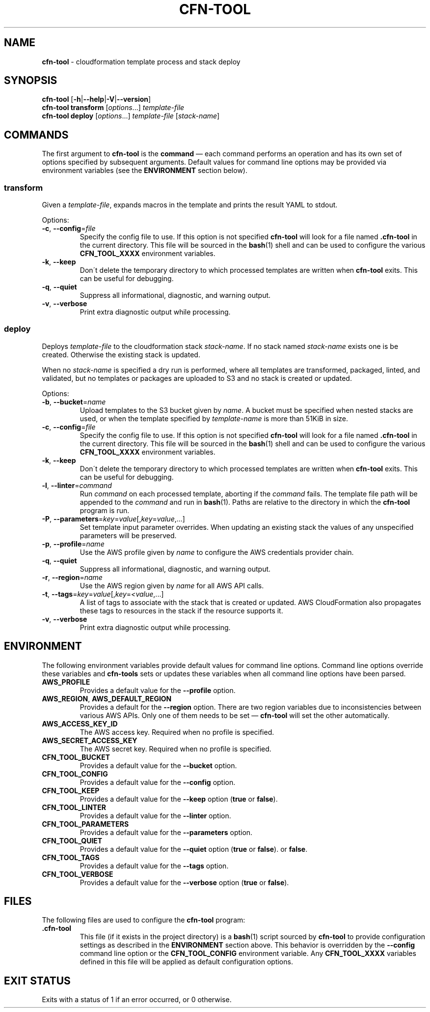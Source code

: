 .\" generated with Ronn/v0.7.3
.\" http://github.com/rtomayko/ronn/tree/0.7.3
.
.TH "CFN\-TOOL" "1" "March 2021" "CloudFormation Tools 1.0.8" "CloudFormation Tools"
.
.SH "NAME"
\fBcfn\-tool\fR \- cloudformation template process and stack deploy
.
.SH "SYNOPSIS"
\fBcfn\-tool\fR [\fB\-h\fR|\fB\-\-help\fR|\fB\-V\fR|\fB\-\-version\fR]
.
.br
\fBcfn\-tool\fR \fBtransform\fR [\fIoptions\fR\.\.\.] \fItemplate\-file\fR
.
.br
\fBcfn\-tool\fR \fBdeploy\fR [\fIoptions\fR\.\.\.] \fItemplate\-file\fR [\fIstack\-name\fR]
.
.SH "COMMANDS"
The first argument to \fBcfn\-tool\fR is the \fBcommand\fR \(em each command performs an operation and has its own set of options specified by subsequent arguments\. Default values for command line options may be provided via environment variables (see the \fBENVIRONMENT\fR section below)\.
.
.SS "transform"
Given a \fItemplate\-file\fR, expands macros in the template and prints the result YAML to stdout\.
.
.P
Options:
.
.TP
\fB\-c\fR, \fB\-\-config\fR=\fIfile\fR
Specify the config file to use\. If this option is not specified \fBcfn\-tool\fR will look for a file named \fB\.cfn\-tool\fR in the current directory\. This file will be sourced in the \fBbash\fR(1) shell and can be used to configure the various \fBCFN_TOOL_XXXX\fR environment variables\.
.
.TP
\fB\-k\fR, \fB\-\-keep\fR
Don\'t delete the temporary directory to which processed templates are written when \fBcfn\-tool\fR exits\. This can be useful for debugging\.
.
.TP
\fB\-q\fR, \fB\-\-quiet\fR
Suppress all informational, diagnostic, and warning output\.
.
.TP
\fB\-v\fR, \fB\-\-verbose\fR
Print extra diagnostic output while processing\.
.
.SS "deploy"
Deploys \fItemplate\-file\fR to the cloudformation stack \fIstack\-name\fR\. If no stack named \fIstack\-name\fR exists one is be created\. Otherwise the existing stack is updated\.
.
.P
When no \fIstack\-name\fR is specified a dry run is performed, where all templates are transformed, packaged, linted, and validated, but no templates or packages are uploaded to S3 and no stack is created or updated\.
.
.P
Options:
.
.TP
\fB\-b\fR, \fB\-\-bucket\fR=\fIname\fR
Upload templates to the S3 bucket given by \fIname\fR\. A bucket must be specified when nested stacks are used, or when the template specified by \fItemplate\-name\fR is more than 51KiB in size\.
.
.TP
\fB\-c\fR, \fB\-\-config\fR=\fIfile\fR
Specify the config file to use\. If this option is not specified \fBcfn\-tool\fR will look for a file named \fB\.cfn\-tool\fR in the current directory\. This file will be sourced in the \fBbash\fR(1) shell and can be used to configure the various \fBCFN_TOOL_XXXX\fR environment variables\.
.
.TP
\fB\-k\fR, \fB\-\-keep\fR
Don\'t delete the temporary directory to which processed templates are written when \fBcfn\-tool\fR exits\. This can be useful for debugging\.
.
.TP
\fB\-l\fR, \fB\-\-linter\fR=\fIcommand\fR
Run \fIcommand\fR on each processed template, aborting if the \fIcommand\fR fails\. The template file path will be appended to the \fIcommand\fR and run in \fBbash\fR(1)\. Paths are relative to the directory in which the \fBcfn\-tool\fR program is run\.
.
.TP
\fB\-P\fR, \fB\-\-parameters\fR=\fIkey\fR=\fIvalue\fR[,\fIkey\fR=\fIvalue\fR,\.\.\.]
Set template input parameter overrides\. When updating an existing stack the values of any unspecified parameters will be preserved\.
.
.TP
\fB\-p\fR, \fB\-\-profile\fR=\fIname\fR
Use the AWS profile given by \fIname\fR to configure the AWS credentials provider chain\.
.
.TP
\fB\-q\fR, \fB\-\-quiet\fR
Suppress all informational, diagnostic, and warning output\.
.
.TP
\fB\-r\fR, \fB\-\-region\fR=\fIname\fR
Use the AWS region given by \fIname\fR for all AWS API calls\.
.
.TP
\fB\-t\fR, \fB\-\-tags\fR=\fIkey\fR=\fIvalue\fR[,\fIkey\fR=\fI<value\fR,\.\.\.]
A list of tags to associate with the stack that is created or updated\. AWS CloudFormation also propagates these tags to resources in the stack if the resource supports it\.
.
.TP
\fB\-v\fR, \fB\-\-verbose\fR
Print extra diagnostic output while processing\.
.
.SH "ENVIRONMENT"
The following environment variables provide default values for command line options\. Command line options override these variables and \fBcfn\-tools\fR sets or updates these variables when all command line options have been parsed\.
.
.TP
\fBAWS_PROFILE\fR
Provides a default value for the \fB\-\-profile\fR option\.
.
.TP
\fBAWS_REGION\fR, \fBAWS_DEFAULT_REGION\fR
Provides a default for the \fB\-\-region\fR option\. There are two region variables due to inconsistencies between various AWS APIs\. Only one of them needs to be set \(em \fBcfn\-tool\fR will set the other automatically\.
.
.TP
\fBAWS_ACCESS_KEY_ID\fR
The AWS access key\. Required when no profile is specified\.
.
.TP
\fBAWS_SECRET_ACCESS_KEY\fR
The AWS secret key\. Required when no profile is specified\.
.
.TP
\fBCFN_TOOL_BUCKET\fR
Provides a default value for the \fB\-\-bucket\fR option\.
.
.TP
\fBCFN_TOOL_CONFIG\fR
Provides a default value for the \fB\-\-config\fR option\.
.
.TP
\fBCFN_TOOL_KEEP\fR
Provides a default value for the \fB\-\-keep\fR option (\fBtrue\fR or \fBfalse\fR)\.
.
.TP
\fBCFN_TOOL_LINTER\fR
Provides a default value for the \fB\-\-linter\fR option\.
.
.TP
\fBCFN_TOOL_PARAMETERS\fR
Provides a default value for the \fB\-\-parameters\fR option\.
.
.TP
\fBCFN_TOOL_QUIET\fR
Provides a default value for the \fB\-\-quiet\fR option (\fBtrue\fR or \fBfalse\fR)\. or \fBfalse\fR\.
.
.TP
\fBCFN_TOOL_TAGS\fR
Provides a default value for the \fB\-\-tags\fR option\.
.
.TP
\fBCFN_TOOL_VERBOSE\fR
Provides a default value for the \fB\-\-verbose\fR option (\fBtrue\fR or \fBfalse\fR)\.
.
.SH "FILES"
The following files are used to configure the \fBcfn\-tool\fR program:
.
.TP
\fB\.cfn\-tool\fR
This file (if it exists in the project directory) is a \fBbash\fR(1) script sourced by \fBcfn\-tool\fR to provide configuration settings as described in the \fBENVIRONMENT\fR section above\. This behavior is overridden by the \fB\-\-config\fR command line option or the \fBCFN_TOOL_CONFIG\fR environment variable\. Any \fBCFN_TOOL_XXXX\fR variables defined in this file will be applied as default configuration options\.
.
.SH "EXIT STATUS"
Exits with a status of 1 if an error occurred, or 0 otherwise\.
